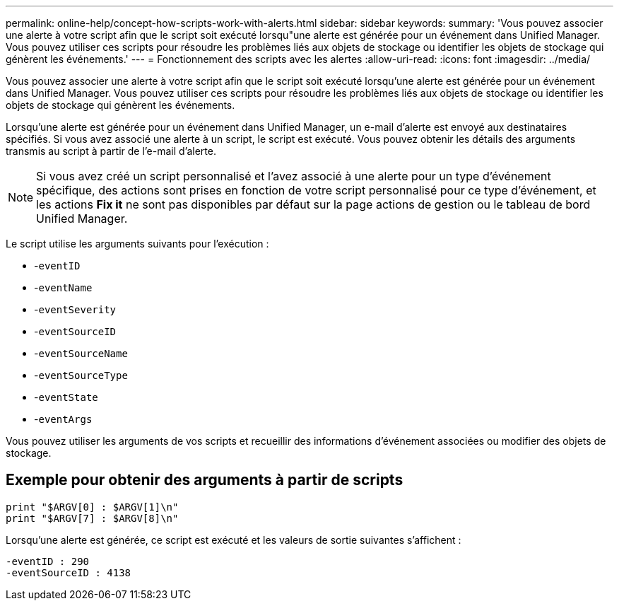 ---
permalink: online-help/concept-how-scripts-work-with-alerts.html 
sidebar: sidebar 
keywords:  
summary: 'Vous pouvez associer une alerte à votre script afin que le script soit exécuté lorsqu"une alerte est générée pour un événement dans Unified Manager. Vous pouvez utiliser ces scripts pour résoudre les problèmes liés aux objets de stockage ou identifier les objets de stockage qui génèrent les événements.' 
---
= Fonctionnement des scripts avec les alertes
:allow-uri-read: 
:icons: font
:imagesdir: ../media/


[role="lead"]
Vous pouvez associer une alerte à votre script afin que le script soit exécuté lorsqu'une alerte est générée pour un événement dans Unified Manager. Vous pouvez utiliser ces scripts pour résoudre les problèmes liés aux objets de stockage ou identifier les objets de stockage qui génèrent les événements.

Lorsqu'une alerte est générée pour un événement dans Unified Manager, un e-mail d'alerte est envoyé aux destinataires spécifiés. Si vous avez associé une alerte à un script, le script est exécuté. Vous pouvez obtenir les détails des arguments transmis au script à partir de l'e-mail d'alerte.

[NOTE]
====
Si vous avez créé un script personnalisé et l'avez associé à une alerte pour un type d'événement spécifique, des actions sont prises en fonction de votre script personnalisé pour ce type d'événement, et les actions *Fix it* ne sont pas disponibles par défaut sur la page actions de gestion ou le tableau de bord Unified Manager.

====
Le script utilise les arguments suivants pour l'exécution :

* -`eventID`
* -`eventName`
* -`eventSeverity`
* -`eventSourceID`
* -`eventSourceName`
* -`eventSourceType`
* -`eventState`
* -`eventArgs`


Vous pouvez utiliser les arguments de vos scripts et recueillir des informations d'événement associées ou modifier des objets de stockage.



== Exemple pour obtenir des arguments à partir de scripts

[listing]
----
print "$ARGV[0] : $ARGV[1]\n"
print "$ARGV[7] : $ARGV[8]\n"
----
Lorsqu'une alerte est générée, ce script est exécuté et les valeurs de sortie suivantes s'affichent :

[listing]
----
-eventID : 290
-eventSourceID : 4138
----